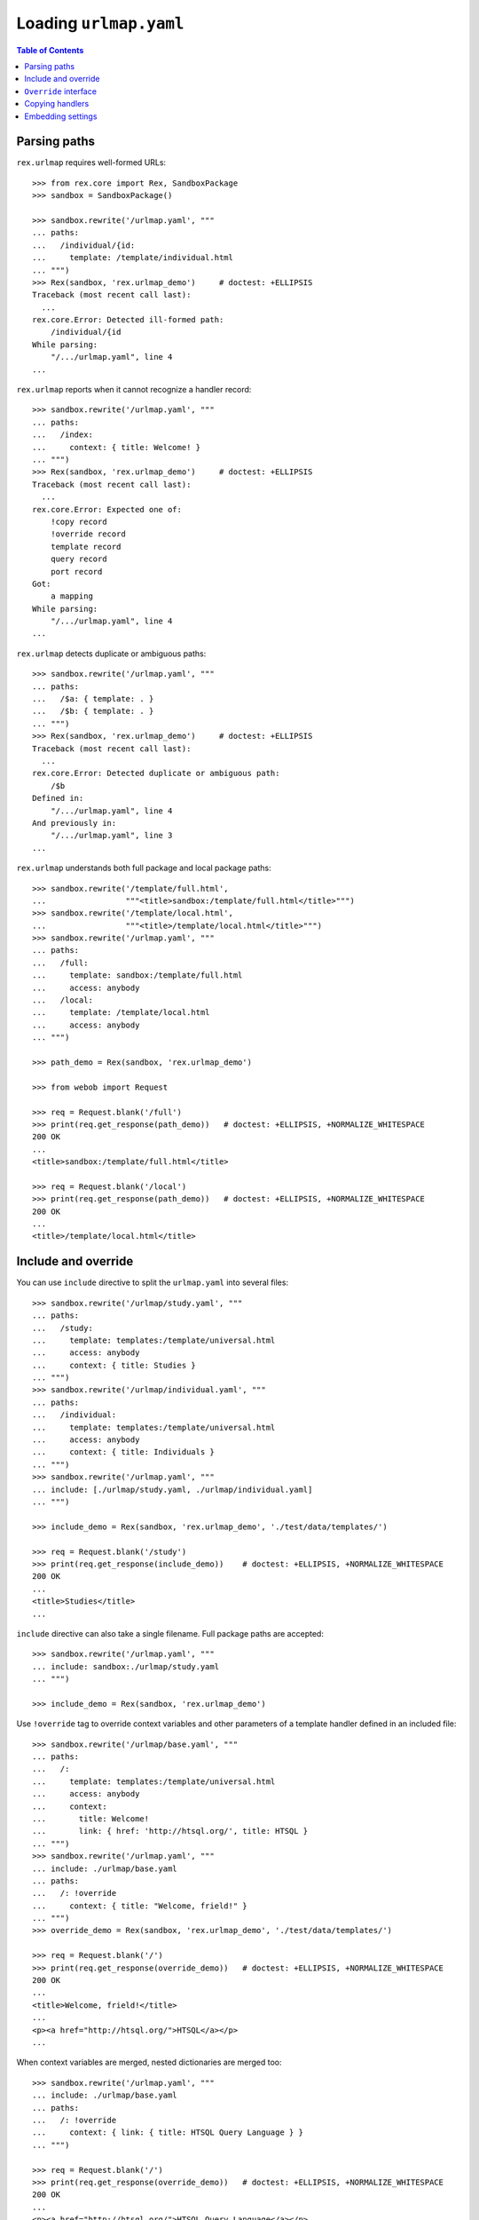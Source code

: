***************************
  Loading ``urlmap.yaml``
***************************

.. contents:: Table of Contents


Parsing paths
=============

``rex.urlmap`` requires well-formed URLs::

    >>> from rex.core import Rex, SandboxPackage
    >>> sandbox = SandboxPackage()

    >>> sandbox.rewrite('/urlmap.yaml', """
    ... paths:
    ...   /individual/{id:
    ...     template: /template/individual.html
    ... """)
    >>> Rex(sandbox, 'rex.urlmap_demo')     # doctest: +ELLIPSIS
    Traceback (most recent call last):
      ...
    rex.core.Error: Detected ill-formed path:
        /individual/{id
    While parsing:
        "/.../urlmap.yaml", line 4
    ...

``rex.urlmap`` reports when it cannot recognize a handler record::

    >>> sandbox.rewrite('/urlmap.yaml', """
    ... paths:
    ...   /index:
    ...     context: { title: Welcome! }
    ... """)
    >>> Rex(sandbox, 'rex.urlmap_demo')     # doctest: +ELLIPSIS
    Traceback (most recent call last):
      ...
    rex.core.Error: Expected one of:
        !copy record
        !override record
        template record
        query record
        port record
    Got:
        a mapping
    While parsing:
        "/.../urlmap.yaml", line 4
    ...

``rex.urlmap`` detects duplicate or ambiguous paths::

    >>> sandbox.rewrite('/urlmap.yaml', """
    ... paths:
    ...   /$a: { template: . }
    ...   /$b: { template: . }
    ... """)
    >>> Rex(sandbox, 'rex.urlmap_demo')     # doctest: +ELLIPSIS
    Traceback (most recent call last):
      ...
    rex.core.Error: Detected duplicate or ambiguous path:
        /$b
    Defined in:
        "/.../urlmap.yaml", line 4
    And previously in:
        "/.../urlmap.yaml", line 3
    ...

``rex.urlmap`` understands both full package and local package paths::

    >>> sandbox.rewrite('/template/full.html',
    ...                 """<title>sandbox:/template/full.html</title>""")
    >>> sandbox.rewrite('/template/local.html',
    ...                 """<title>/template/local.html</title>""")
    >>> sandbox.rewrite('/urlmap.yaml', """
    ... paths:
    ...   /full:
    ...     template: sandbox:/template/full.html
    ...     access: anybody
    ...   /local:
    ...     template: /template/local.html
    ...     access: anybody
    ... """)

    >>> path_demo = Rex(sandbox, 'rex.urlmap_demo')

    >>> from webob import Request

    >>> req = Request.blank('/full')
    >>> print(req.get_response(path_demo))   # doctest: +ELLIPSIS, +NORMALIZE_WHITESPACE
    200 OK
    ...
    <title>sandbox:/template/full.html</title>

    >>> req = Request.blank('/local')
    >>> print(req.get_response(path_demo))   # doctest: +ELLIPSIS, +NORMALIZE_WHITESPACE
    200 OK
    ...
    <title>/template/local.html</title>


Include and override
====================

You can use ``include`` directive to split the ``urlmap.yaml`` into several
files::

    >>> sandbox.rewrite('/urlmap/study.yaml', """
    ... paths:
    ...   /study:
    ...     template: templates:/template/universal.html
    ...     access: anybody
    ...     context: { title: Studies }
    ... """)
    >>> sandbox.rewrite('/urlmap/individual.yaml', """
    ... paths:
    ...   /individual:
    ...     template: templates:/template/universal.html
    ...     access: anybody
    ...     context: { title: Individuals }
    ... """)
    >>> sandbox.rewrite('/urlmap.yaml', """
    ... include: [./urlmap/study.yaml, ./urlmap/individual.yaml]
    ... """)

    >>> include_demo = Rex(sandbox, 'rex.urlmap_demo', './test/data/templates/')

    >>> req = Request.blank('/study')
    >>> print(req.get_response(include_demo))    # doctest: +ELLIPSIS, +NORMALIZE_WHITESPACE
    200 OK
    ...
    <title>Studies</title>
    ...

``include`` directive can also take a single filename.  Full package paths are
accepted::

    >>> sandbox.rewrite('/urlmap.yaml', """
    ... include: sandbox:./urlmap/study.yaml
    ... """)

    >>> include_demo = Rex(sandbox, 'rex.urlmap_demo')

Use ``!override`` tag to override context variables and other parameters of a
template handler defined in an included file::

    >>> sandbox.rewrite('/urlmap/base.yaml', """
    ... paths:
    ...   /:
    ...     template: templates:/template/universal.html
    ...     access: anybody
    ...     context:
    ...       title: Welcome!
    ...       link: { href: 'http://htsql.org/', title: HTSQL }
    ... """)
    >>> sandbox.rewrite('/urlmap.yaml', """
    ... include: ./urlmap/base.yaml
    ... paths:
    ...   /: !override
    ...     context: { title: "Welcome, frield!" }
    ... """)
    >>> override_demo = Rex(sandbox, 'rex.urlmap_demo', './test/data/templates/')

    >>> req = Request.blank('/')
    >>> print(req.get_response(override_demo))   # doctest: +ELLIPSIS, +NORMALIZE_WHITESPACE
    200 OK
    ...
    <title>Welcome, frield!</title>
    ...
    <p><a href="http://htsql.org/">HTSQL</a></p>
    ...

When context variables are merged, nested dictionaries are merged too::

    >>> sandbox.rewrite('/urlmap.yaml', """
    ... include: ./urlmap/base.yaml
    ... paths:
    ...   /: !override
    ...     context: { link: { title: HTSQL Query Language } }
    ... """)

    >>> req = Request.blank('/')
    >>> print(req.get_response(override_demo))   # doctest: +ELLIPSIS, +NORMALIZE_WHITESPACE
    200 OK
    ...
    <p><a href="http://htsql.org/">HTSQL Query Language</a></p>
    ...

Any field could be overriden::

    >>> sandbox.rewrite('/urlmap.yaml', """
    ... include: ./urlmap/base.yaml
    ... paths:
    ...   /: !override
    ...     template: templates:/template/universal.html
    ...     access: authenticated
    ...     unsafe: false
    ...     parameters: { parameter: '' }
    ...     context: { title: "Welcome, frield!" }
    ... """)
    >>> override_demo = Rex(sandbox, 'rex.urlmap_demo', './test/data/templates/')

    >>> req = Request.blank('/?parameter=Bob')
    >>> req.remote_user = 'Alice'
    >>> print(req.get_response(override_demo))   # doctest: +ELLIPSIS, +NORMALIZE_WHITESPACE
    200 OK
    ...
    <title>Welcome, frield!</title>
    ...
    <p>Parameter value is <code>Bob</code></p>
    ...

Empty overrides are accepted::

    >>> sandbox.rewrite('/urlmap.yaml', """
    ... include: ./urlmap/base.yaml
    ... paths:
    ...   /: !override
    ... """)

    >>> req = Request.blank('/')
    >>> print(req.get_response(override_demo))   # doctest: +ELLIPSIS, +NORMALIZE_WHITESPACE
    200 OK
    ...
    <title>Welcome!</title>
    ...

But ill-formed overrides are rejected::

    >>> sandbox.rewrite('/urlmap.yaml', """
    ... include: ./urlmap/base.yaml
    ... paths:
    ...   /: !override []
    ... """)
    >>> Rex(sandbox, 'rex.urlmap_demo')         # doctest: +ELLIPSIS
    Traceback (most recent call last):
      ...
    rex.core.Error: Expected a mapping
    Got:
        a sequence
    ...

    >>> sandbox.rewrite('/urlmap.yaml', """
    ... include: ./urlmap/base.yaml
    ... paths:
    ...   /: !override "scalar override"
    ... """)
    >>> Rex(sandbox, 'rex.urlmap_demo')         # doctest: +ELLIPSIS
    Traceback (most recent call last):
      ...
    rex.core.Error: Expected a mapping
    Got:
        scalar override
    ...

HTSQL queries and ports can be overriden too.  With HTSQL queries,
you can only replace the whole query::

    >>> sandbox.rewrite('/urlmap/base.yaml', """
    ... paths:
    ...   /data/individual_info:
    ...     query: total := count(individual)
    ...     access: nobody
    ...     unsafe: true
    ... """)
    >>> sandbox.rewrite('/urlmap.yaml', """
    ... include: ./urlmap/base.yaml
    ... paths:
    ...   /data/individual_info: !override
    ...     query: total := count(individual.guard($sex, filter(sex=$sex)))
    ...     parameters: { sex }
    ...     access: anybody
    ...     unsafe: false
    ... """)
    >>> req = Request.blank('/data/individual_info?sex=male', accept='application/json')
    >>> print(req.get_response(override_demo))       # doctest: +ELLIPSIS, +NORMALIZE_WHITESPACE
    200 OK
    ...
    {
      "total": 3
    }

Overriding a port definition adds more arms to the port::

    >>> sandbox.rewrite('/urlmap/base.yaml', """
    ... paths:
    ...   /data/individual_info:
    ...     port: total := count(individual)
    ...     access: nobody
    ...     unsafe: true
    ... """)
    >>> sandbox.rewrite('/urlmap.yaml', """
    ... include: ./urlmap/base.yaml
    ... paths:
    ...   /data/individual_info: !override
    ...     port:
    ...     - min_code := min(individual.code)
    ...     - max_code := max(individual.code)
    ...     access: anybody
    ...     unsafe: false
    ...     read-only: true
    ... """)
    >>> req = Request.blank('/data/individual_info', accept='application/json')
    >>> print(req.get_response(override_demo))       # doctest: +ELLIPSIS, +NORMALIZE_WHITESPACE
    200 OK
    ...
    {
      "total": 5,
      "min_code": "1000",
      "max_code": "1004"
    }

However it is an error to override a template with port or query data
or a port or a query with template data::

    >>> sandbox.rewrite('/urlmap/base.yaml', """
    ... paths:
    ...   /individual:
    ...     template: templates:/template/universal.html
    ...     context:
    ...       title: Individuals
    ...   /data/individual:
    ...     port: individual
    ...   /data/total:
    ...     query: total := count(individual)
    ... """)

    >>> sandbox.rewrite('/urlmap.yaml', """
    ... include: ./urlmap/base.yaml
    ... paths:
    ...   /individual: !override
    ...     port: total := count(individual)
    ... """)
    >>> Rex(sandbox, 'rex.urlmap_demo')         # doctest: +ELLIPSIS
    Traceback (most recent call last):
      ...
    rex.core.Error: Got unexpected field:
        port
    While parsing:
        "/.../urlmap.yaml", line 5
    While processing override of template:
        /individual
    While initializing RexDB application:
        SandboxPackage()
        rex.urlmap_demo

    >>> sandbox.rewrite('/urlmap.yaml', """
    ... include: ./urlmap/base.yaml
    ... paths:
    ...   /data/total: !override
    ...     context:
    ...       title: Experimental Subjects
    ... """)
    >>> Rex(sandbox, 'rex.urlmap_demo')         # doctest: +ELLIPSIS
    Traceback (most recent call last):
      ...
    rex.core.Error: Got unexpected field:
        context
    While parsing:
        "/.../urlmap.yaml", line 5
    While processing override of query:
        /data/total
    While initializing RexDB application:
        SandboxPackage()
        rex.urlmap_demo

    >>> sandbox.rewrite('/urlmap.yaml', """
    ... include: ./urlmap/base.yaml
    ... paths:
    ...   /data/individual: !override
    ...     context:
    ...       title: Experimental Subjects
    ... """)
    >>> Rex(sandbox, 'rex.urlmap_demo')         # doctest: +ELLIPSIS
    Traceback (most recent call last):
      ...
    rex.core.Error: Got unexpected field:
        context
    While parsing:
        "/.../urlmap.yaml", line 5
    While processing override of port:
        /data/individual
    While initializing RexDB application:
        SandboxPackage()
        rex.urlmap_demo

You can override the gateway database for queries and ports, but
specifying an unknown gateway will raise an error::

    >>> sandbox.rewrite('/urlmap.yaml', """
    ... include: ./urlmap/base.yaml
    ... paths:
    ...   /data/individual: !override
    ...     gateway: gateway
    ... """)
    >>> Rex(sandbox, 'rex.urlmap_demo')         # doctest: +ELLIPSIS
    Traceback (most recent call last):
      ...
    rex.core.Error: Found undefined gateway:
        gateway
    While creating port:
        "/.../urlmap/base.yaml", line 8
    ...

    >>> sandbox.rewrite('/urlmap.yaml', """
    ... include: ./urlmap/base.yaml
    ... paths:
    ...   /data/total: !override
    ...     gateway: gateway
    ... """)
    >>> Rex(sandbox, 'rex.urlmap_demo')         # doctest: +ELLIPSIS
    Traceback (most recent call last):
      ...
    rex.core.Error: Found undefined gateway:
        gateway
    While creating query:
        "/.../urlmap/base.yaml", line 10
    ...

Orphaned overrides are detected and reported::

    >>> sandbox.rewrite('/urlmap.yaml', """
    ... paths:
    ...   /orphaned: !override
    ... """)
    >>> Rex(sandbox, 'rex.urlmap_demo')         # doctest: +ELLIPSIS
    Traceback (most recent call last):
      ...
    rex.core.Error: Detected orphaned override:
        /orphaned
    Defined in:
        "/.../urlmap.yaml", line 3
    ...

Some mappers may allow overriding of nested URLs, but it is not allowed for
any handlers predefined by ``rex.urlmap``::

    >>> sandbox.rewrite('/urlmap/base.yaml', """
    ... paths:
    ...   /data/individual/$id:
    ...     port: individual
    ... """)

    >>> sandbox.rewrite('/urlmap.yaml', """
    ... include: ./urlmap/base.yaml
    ... paths:
    ...   /data/individual/measure: !override
    ...     port: measure
    ... """)
    >>> Rex(sandbox, 'rex.urlmap_demo')         # doctest: +ELLIPSIS
    Traceback (most recent call last):
      ...
    rex.core.Error: Detected invalid override of port:
        /data/individual/$id
    Defined in:
        "/.../urlmap.yaml", line 4
    ...


``Override`` interface
======================

Another way to override urlmap entries is to implement the ``Override``
interface.  An ``Override`` implementation may alter or disable any handler
created by ``rex.urlmap``.

In this example, we disable one handler completely and set ``nobody`` access
permission on another handler::

    >>> sandbox.rewrite('/urlmap.yaml', """
    ... include: [./urlmap/study.yaml, ./urlmap/individual.yaml]
    ... """)

    >>> req = Request.blank('/study')
    >>> print(req.get_response(override_demo))       # doctest: +ELLIPSIS, +NORMALIZE_WHITESPACE
    200 OK
    ...

    >>> req = Request.blank('/individual')
    >>> print(req.get_response(override_demo))       # doctest: +ELLIPSIS, +NORMALIZE_WHITESPACE
    200 OK
    ...

    >>> from rex.urlmap import Override

    >>> class OverrideStudy(Override):
    ...     priority = 'study'
    ...     def __call__(self, path, spec):
    ...         if self.package.name == 'sandbox' and path == '/study':
    ...             return None
    ...         return spec

    >>> class OverrideIndividual(Override):
    ...     priority = 'individual'
    ...     after = ['study']
    ...     def __call__(self, path, spec):
    ...         if self.package.name == 'sandbox' and path == '/individual':
    ...             spec = spec.__clone__(access='nobody')
    ...         return spec

    >>> override_demo.reset()

    >>> req = Request.blank('/study')
    >>> print(req.get_response(override_demo))       # doctest: +ELLIPSIS, +NORMALIZE_WHITESPACE
    404 Not Found
    ...

    >>> req = Request.blank('/individual')
    >>> print(req.get_response(override_demo))       # doctest: +ELLIPSIS, +NORMALIZE_WHITESPACE
    401 Unauthorized
    ...


Copying handlers
================

Sometimes you may need to provide the same page under several URLs.  To avoid
duplicating the entire page configuration, use ``!copy`` handler::

    >>> sandbox.rewrite('/urlmap.yaml', """
    ... paths:
    ...   /data/individual:
    ...     port: individual
    ...     access: anybody
    ...   /data/individuals:
    ...     !copy /data/individual
    ... """)

    >>> req = Request.blank('/data/individual')
    >>> print(req.get_response(override_demo))       # doctest: +ELLIPSIS, +NORMALIZE_WHITESPACE
    200 OK
    ...

    >>> req = Request.blank('/data/individuals')
    >>> print(req.get_response(override_demo))       # doctest: +ELLIPSIS, +NORMALIZE_WHITESPACE
    200 OK
    ...

It is an error to copy a handler of an unknown URL::

    >>> sandbox.rewrite('/urlmap.yaml', """
    ... paths:
    ...   /data/inidividuals:
    ...     !copy /data/individual
    ... """)

    >>> Rex(sandbox, 'rex.urlmap_demo')         # doctest: +ELLIPSIS
    Traceback (most recent call last):
      ...
    rex.core.Error: Detected orphaned copy:
        /data/inidividuals
    Defined in:
        "/.../urlmap.yaml", line 4
    ...

It is also an error if the ``!copy`` configuration is malformed::

    >>> sandbox.rewrite('/urlmap.yaml', """
    ... paths:
    ...   /data/inidividuals: !copy
    ...     port: individual
    ... """)

    >>> Rex(sandbox, 'rex.urlmap_demo')         # doctest: +ELLIPSIS
    Traceback (most recent call last):
      ...
    rex.core.Error: Expected a tagged !copy string
    Got:
        a mapping
    While parsing:
        "/.../urlmap.yaml", line 3
    ...


Embedding settings
==================

You can use ``!setting`` tag to use a setting value in the ``urlmap.yaml``
file::

    >>> from rex.core import Setting, StrVal

    >>> class SiteTitleSetting(Setting):
    ...     """Site title"""
    ...     name = 'site_title'
    ...     validate = StrVal()
    ...     default = None

    >>> sandbox.rewrite('/urlmap.yaml', """
    ... paths:
    ...   /:
    ...     template: templates:/template/universal.html
    ...     access: anybody
    ...     context: { title: !setting site_title }
    ... """)
    >>> settings_demo = Rex(sandbox, 'rex.urlmap_demo', './test/data/templates/',
    ...                     site_title="Settings Demo")

    >>> req = Request.blank('/')
    >>> print(req.get_response(settings_demo))   # doctest: +ELLIPSIS, +NORMALIZE_WHITESPACE
    200 OK
    ...
    <title>Settings Demo</title>
    ...

Unknown, invalid or ill-formed setting values are rejected::

    >>> sandbox.rewrite('/urlmap.yaml', """
    ... include: !setting []
    ... """)
    >>> Rex(sandbox, 'rex.urlmap_demo')         # doctest: +ELLIPSIS
    Traceback (most recent call last):
      ...
    rex.core.Error: Failed to parse a YAML document:
        expected a setting name, but found sequence
          in "/.../urlmap.yaml", line 2, column 10
    ...

    >>> sandbox.rewrite('/urlmap.yaml', """
    ... include: !setting extra_urlmap
    ... """)
    >>> Rex(sandbox, 'rex.urlmap_demo')         # doctest: +ELLIPSIS
    Traceback (most recent call last):
      ...
    rex.core.Error: Got unknown setting:
        extra_urlmap
    While parsing:
        "/.../urlmap.yaml", line 2
    While validating field:
        include
    ...

    >>> sandbox.rewrite('/urlmap.yaml', """
    ... include: !setting site_title
    ... """)
    >>> Rex(sandbox, 'rex.urlmap_demo', site_title="Settings Demo")     # doctest: +ELLIPSIS
    Traceback (most recent call last):
      ...
    rex.core.Error: Expected a string matching:
        /[/0-9A-Za-z:._-]+/
    Got:
        'Settings Demo'
    While parsing:
        "/.../urlmap.yaml", line 2
    While validating field:
        include
    ...



